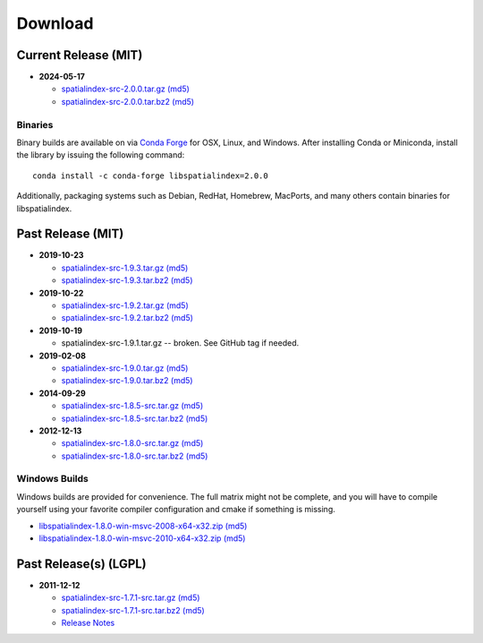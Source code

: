 ------------------------------------------------------------------------------
Download
------------------------------------------------------------------------------

Current Release (MIT)
------------------------------------------------------------------------------

* **2024-05-17**

  - `spatialindex-src-2.0.0.tar.gz <https://github.com/libspatialindex/libspatialindex/releases/download/2.0.0/spatialindex-src-2.0.0.tar.gz>`__
    `(md5) <https://github.com/libspatialindex/libspatialindex/releases/download/2.0.0/spatialindex-src-2.0.0.tar.gz.md5>`__

  - `spatialindex-src-2.0.0.tar.bz2 <https://github.com/libspatialindex/libspatialindex/releases/download/2.0.0/spatialindex-src-2.0.0.tar.bz2>`__
    `(md5) <https://github.com/libspatialindex/libspatialindex/releases/download/2.0.0/spatialindex-src-2.0.0.tar.bz2.md5>`__

Binaries
..............................................................................

Binary builds are available on via `Conda Forge <https://anaconda.org/conda-forge/libspatialindex>`__
for OSX, Linux, and Windows. After installing Conda or Miniconda, install the library by issuing the following command:

::

    conda install -c conda-forge libspatialindex=2.0.0

Additionally, packaging systems such as Debian, RedHat, Homebrew, MacPorts, and many others
contain binaries for libspatialindex.


Past Release (MIT)
------------------------------------------------------------------------------

* **2019-10-23**

  - `spatialindex-src-1.9.3.tar.gz <https://github.com/libspatialindex/libspatialindex/releases/download/1.9.3/spatialindex-src-1.9.3.tar.gz>`__
    `(md5) <https://github.com/libspatialindex/libspatialindex/releases/download/1.9.3/spatialindex-src-1.9.3.tar.gz.md5>`__

  - `spatialindex-src-1.9.3.tar.bz2 <https://github.com/libspatialindex/libspatialindex/releases/download/1.9.3/spatialindex-src-1.9.3.tar.bz2>`__
    `(md5) <https://github.com/libspatialindex/libspatialindex/releases/download/1.9.3/spatialindex-src-1.9.3.tar.bz2.md5>`__

* **2019-10-22**

  - `spatialindex-src-1.9.2.tar.gz <https://github.com/libspatialindex/libspatialindex/releases/download/1.9.2/spatialindex-src-1.9.2.tar.gz>`__
    `(md5) <https://github.com/libspatialindex/libspatialindex/releases/download/1.9.2/spatialindex-src-1.9.2.tar.gz.md5>`__

  - `spatialindex-src-1.9.2.tar.bz2 <https://github.com/libspatialindex/libspatialindex/releases/download/1.9.2/spatialindex-src-1.9.2.tar.bz2>`__
    `(md5) <https://github.com/libspatialindex/libspatialindex/releases/download/1.9.2/spatialindex-src-1.9.2.tar.bz2.md5>`__


* **2019-10-19**

  - spatialindex-src-1.9.1.tar.gz -- broken. See GitHub tag if needed.

* **2019-02-08**

  - `spatialindex-src-1.9.0.tar.gz <https://github.com/libspatialindex/libspatialindex/releases/download/1.9.0/spatialindex-src-1.9.0.tar.gz>`__
    `(md5) <https://github.com/libspatialindex/libspatialindex/releases/download/1.9.0/spatialindex-src-1.9.0.tar.gz.md5>`__

  - `spatialindex-src-1.9.0.tar.bz2 <https://github.com/libspatialindex/libspatialindex/releases/download/1.9.0/spatialindex-src-1.9.0.tar.bz2>`__
    `(md5) <https://github.com/libspatialindex/libspatialindex/releases/download/1.9.0/spatialindex-src-1.9.0.tar.bz2.md5>`__

* **2014-09-29**

  - `spatialindex-src-1.8.5-src.tar.gz  <http://download.osgeo.org/libspatialindex/spatialindex-src-1.8.5.tar.gz>`__
    `(md5) <http://download.osgeo.org/libspatialindex/spatialindex-src-1.8.5.tar.gz.md5>`__

  - `spatialindex-src-1.8.5-src.tar.bz2  <http://download.osgeo.org/libspatialindex/spatialindex-src-1.8.5.tar.bz2>`__
    `(md5) <http://download.osgeo.org/libspatialindex/spatialindex-src-1.8.5.tar.bz2.md5>`__


* **2012-12-13**

  - `spatialindex-src-1.8.0-src.tar.gz  <http://download.osgeo.org/libspatialindex/spatialindex-src-1.8.0.tar.gz>`__
    `(md5) <http://download.osgeo.org/libspatialindex/spatialindex-src-1.8.0.tar.gz.md5>`__

  - `spatialindex-src-1.8.0-src.tar.bz2  <http://download.osgeo.org/libspatialindex/spatialindex-src-1.8.0.tar.bz2>`__
    `(md5) <http://download.osgeo.org/libspatialindex/spatialindex-src-1.8.0.tar.bz2.md5>`__

Windows Builds
..............................................................................

Windows builds are provided for convenience. The full matrix might not be
complete, and you will have to compile yourself using your favorite compiler
configuration and cmake if something is missing.

- `libspatialindex-1.8.0-win-msvc-2008-x64-x32.zip <http://download.osgeo.org/libspatialindex/libspatialindex-1.8.0-win-msvc-2008-x64-x32.zip>`__
  `(md5) <http://download.osgeo.org/libspatialindex/libspatialindex-1.8.0-win-msvc-2008-x64-x32.zip.md5>`__

- `libspatialindex-1.8.0-win-msvc-2010-x64-x32.zip  <http://download.osgeo.org/libspatialindex/libspatialindex-1.8.0-win-msvc-2010-x64-x32.zip>`__
  `(md5) <http://download.osgeo.org/libspatialindex/libspatialindex-1.8.0-win-msvc-2010-x64-x32.zip.md5>`__


Past Release(s) (LGPL)
------------------------------------------------------------------------------

* **2011-12-12**

  - `spatialindex-src-1.7.1-src.tar.gz  <http://download.osgeo.org/libspatialindex/spatialindex-src-1.7.1.tar.gz>`__
    `(md5) <http://download.osgeo.org/libspatialindex/spatialindex-src-1.7.1.tar.gz.md5>`__

  - `spatialindex-src-1.7.1-src.tar.bz2  <http://download.osgeo.org/libspatialindex/spatialindex-src-1.7.1.tar.bz2>`__
    `(md5) <http://download.osgeo.org/libspatialindex/spatialindex-src-1.7.1.tar.bz2.md5>`__


  - `Release Notes <http://lists.gispython.org/pipermail/spatialindex/2011-December/000288.html>`__

